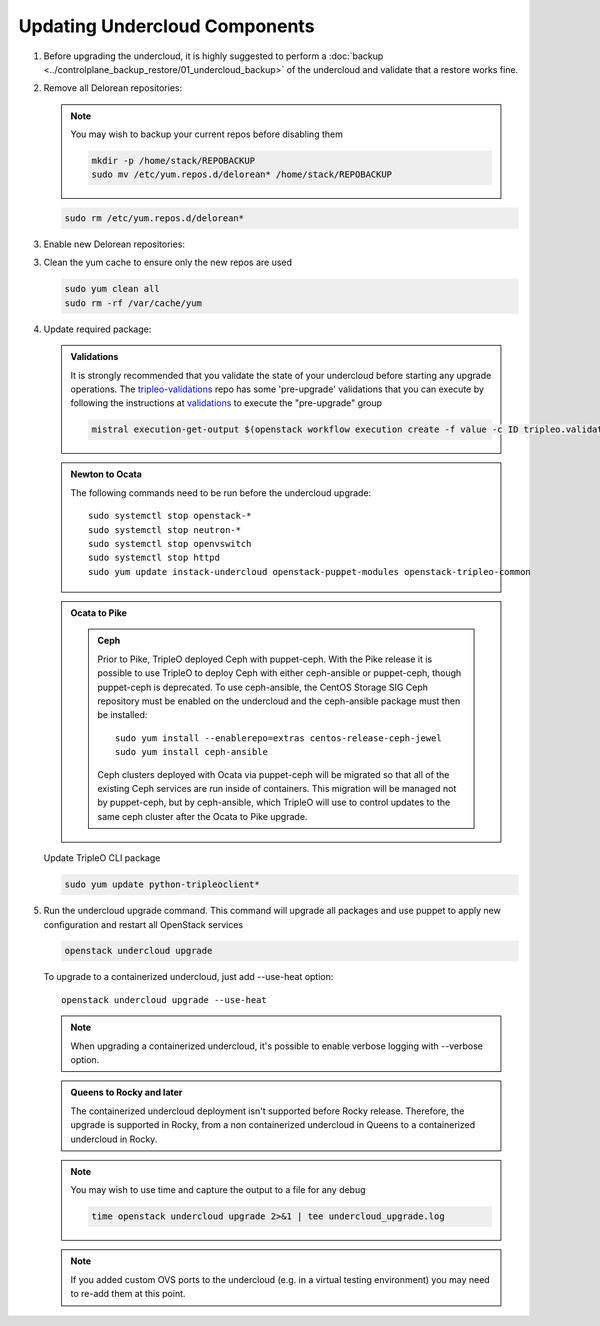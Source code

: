 Updating Undercloud Components
------------------------------

#. Before upgrading the undercloud, it is highly suggested to perform
   a :doc:`backup <../controlplane_backup_restore/01_undercloud_backup>`
   of the undercloud and validate that a restore works fine.

#. Remove all Delorean repositories:

   .. note::

      You may wish to backup your current repos before disabling them

      .. code-block:: bash

         mkdir -p /home/stack/REPOBACKUP
         sudo mv /etc/yum.repos.d/delorean* /home/stack/REPOBACKUP

   .. code-block:: bash

      sudo rm /etc/yum.repos.d/delorean*


#. Enable new Delorean repositories:

   .. include:: ../repositories.txt

.. We need to manually continue our list numbering here since the above
  "include" directive breaks the numbering.

3. Clean the yum cache to ensure only the new repos are used

   .. code-block:: bash

      sudo yum clean all
      sudo rm -rf /var/cache/yum

#. Update required package:

   .. admonition:: Validations
      :class: validations

      It is strongly recommended that you validate the state of your undercloud
      before starting any upgrade operations. The tripleo-validations_ repo has
      some 'pre-upgrade' validations that you can execute by following the
      instructions at validations_ to execute the "pre-upgrade" group

      .. code-block:: bash

         mistral execution-get-output $(openstack workflow execution create -f value -c ID tripleo.validations.v1.run_groups '{"group_names": ["pre-upgrade"]}')

   .. admonition:: Newton to Ocata
      :class: ntoo

      The following commands need to be run before the undercloud upgrade::

         sudo systemctl stop openstack-*
         sudo systemctl stop neutron-*
         sudo systemctl stop openvswitch
         sudo systemctl stop httpd
         sudo yum update instack-undercloud openstack-puppet-modules openstack-tripleo-common

   .. admonition:: Ocata to Pike
      :class: otop

      .. admonition:: Ceph
         :class: ceph

         Prior to Pike, TripleO deployed Ceph with puppet-ceph. With the
         Pike release it is possible to use TripleO to deploy Ceph with
         either ceph-ansible or puppet-ceph, though puppet-ceph is
         deprecated. To use ceph-ansible, the CentOS Storage SIG Ceph
         repository must be enabled on the undercloud and the
         ceph-ansible package must then be installed::

            sudo yum install --enablerepo=extras centos-release-ceph-jewel
            sudo yum install ceph-ansible

         Ceph clusters deployed with Ocata via puppet-ceph will be migrated
         so that all of the existing Ceph services are run inside of containers.
         This migration will be managed not by puppet-ceph, but by ceph-ansible,
         which TripleO will use to control updates to the same ceph cluster after
         the Ocata to Pike upgrade.


   Update TripleO CLI package

   .. code-block:: bash

      sudo yum update python-tripleoclient*

#. Run the undercloud upgrade command. This command will upgrade all packages
   and use puppet to apply new configuration and restart all OpenStack
   services

   .. code-block:: bash

      openstack undercloud upgrade

   To upgrade to a containerized undercloud, just add --use-heat option::

       openstack undercloud upgrade --use-heat

   .. note::
       When upgrading a containerized undercloud, it's possible to enable verbose
       logging with --verbose option.

   .. admonition:: Queens to Rocky and later
      :class: otop

      The containerized undercloud deployment isn't supported before Rocky release.
      Therefore, the upgrade is supported in Rocky, from a non containerized undercloud
      in Queens to a containerized undercloud in Rocky.

   .. note::

      You may wish to use time and capture the output to a file for any debug

      .. code-block:: bash

         time openstack undercloud upgrade 2>&1 | tee undercloud_upgrade.log

   .. note::

      If you added custom OVS ports to the undercloud (e.g. in a virtual
      testing environment) you may need to re-add them at this point.

   .. _validations: ../validations/validations.html#running-a-group-of-validations
   .. _tripleo-validations: https://github.com/openstack/tripleo-validations/tree/master/validations
